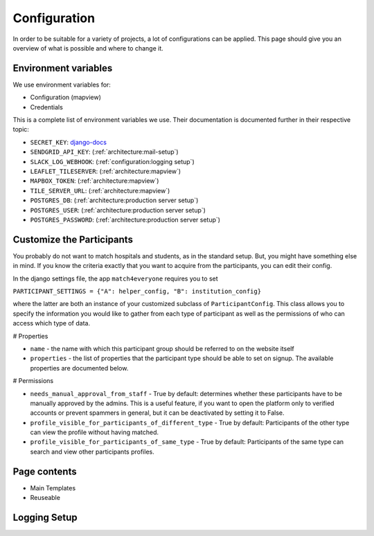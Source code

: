 Configuration
=================

In order to be suitable for a variety of projects, a lot of configurations can be applied. This page should give you an overview of what is possible and where to change it.


Environment variables
-------------------------
We use environment variables for:

* Configuration (mapview)
* Credentials

This is a complete list of environment variables we use. Their documentation is documented further in their respective topic:

* ``SECRET_KEY``: django-docs_
* ``SENDGRID_API_KEY``: (:ref:`architecture:mail-setup`)
* ``SLACK_LOG_WEBHOOK``: (:ref:`configuration:logging setup`)

* ``LEAFLET_TILESERVER``: (:ref:`architecture:mapview`)
* ``MAPBOX_TOKEN``: (:ref:`architecture:mapview`)
* ``TILE_SERVER_URL``: (:ref:`architecture:mapview`)

* ``POSTGRES_DB``: (:ref:`architecture:production server setup`)
* ``POSTGRES_USER``: (:ref:`architecture:production server setup`)
* ``POSTGRES_PASSWORD``: (:ref:`architecture:production server setup`)

.. _django-docs: https://docs.djangoproject.com/en/3.0/ref/settings/#std:setting-SECRET_KEY

Customize the Participants
-----------------------------

You probably do not want to match hospitals and students, as in the standard setup.
But, you might have something else in mind.
If you know the criteria exactly that you want to acquire from the participants, you can edit their config.

In the django settings file, the app ``match4everyone`` requires you to set

``PARTICIPANT_SETTINGS = {"A": helper_config, "B": institution_config}``

where the latter are both an instance of your customized subclass of ``ParticipantConfig``.
This class allows you to specify the information you would like to gather from each type of participant as well
as the permissions of who can access which type of data.

# Properties

* ``name`` - the name with which this participant group should be referred to on the website itself

* ``properties`` - the list of properties that the participant type should be able to set on signup. The available properties are documented below.


# Permissions

* ``needs_manual_approval_from_staff`` - True by default: determines whether these participants have to be manually approved by the admins. This is a useful feature, if you want to open the platform only to verified accounts or prevent spammers in general, but it can be deactivated by setting it to False.

* ``profile_visible_for_participants_of_different_type`` - True by default: Participants of the other type can view the profile without having matched.


* ``profile_visible_for_participants_of_same_type`` - True by default: Participants of the same type can search and view other participants profiles.


Page contents
-------------------------

* Main Templates
* Reuseable

Logging Setup
-------------------------
